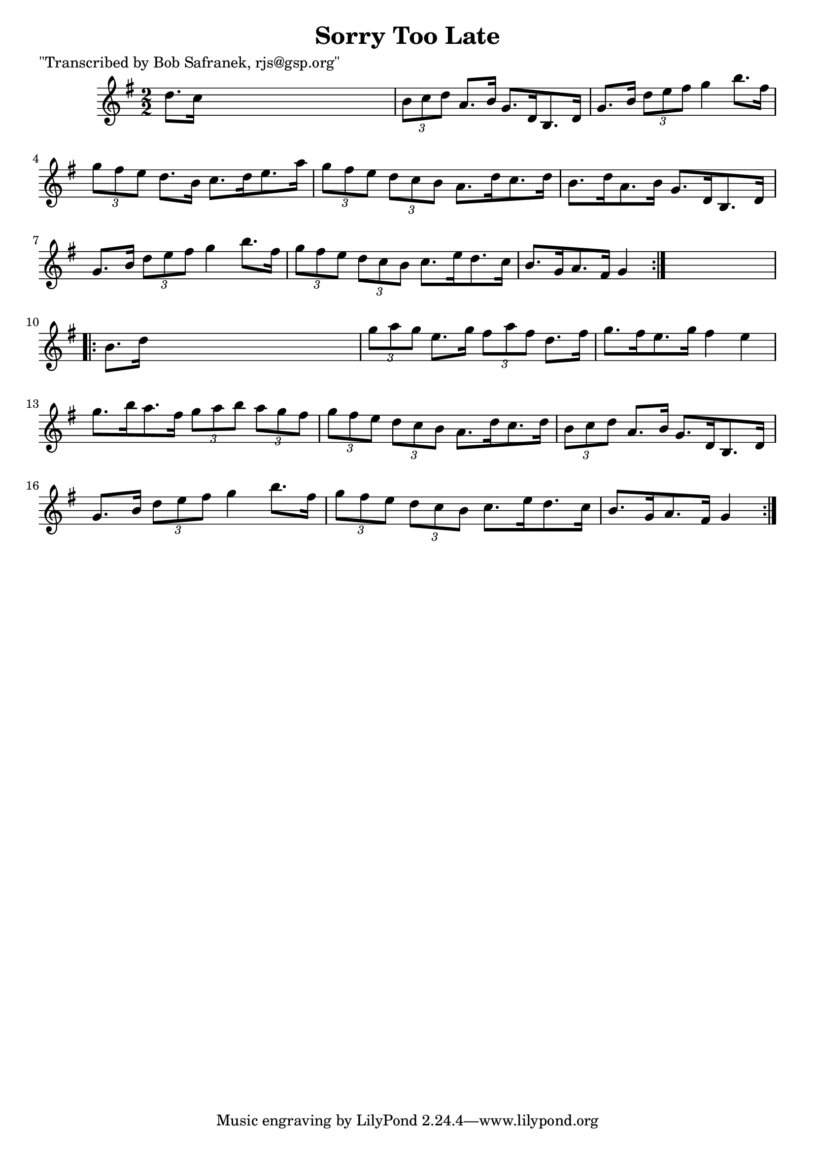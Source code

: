 
\version "2.16.2"
% automatically converted by musicxml2ly from xml/1706_bs.xml

%% additional definitions required by the score:
\language "english"


\header {
    poet = "\"Transcribed by Bob Safranek, rjs@gsp.org\""
    encoder = "abc2xml version 63"
    encodingdate = "2015-01-25"
    title = "Sorry Too Late"
    }

\layout {
    \context { \Score
        autoBeaming = ##f
        }
    }
PartPOneVoiceOne =  \relative d'' {
    \repeat volta 2 {
        \key g \major \numericTimeSignature\time 2/2 d8. [ c16 ] s2. | % 2
        \times 2/3  {
            b8 [ c8 d8 ] }
        a8. [ b16 ] g8. [ d16 b8. d16 ] | % 3
        g8. [ b16 ] \times 2/3 {
            d8 [ e8 fs8 ] }
        g4 b8. [ fs16 ] | % 4
        \times 2/3  {
            g8 [ fs8 e8 ] }
        d8. [ b16 ] c8. [ d16 e8. a16 ] | % 5
        \times 2/3  {
            g8 [ fs8 e8 ] }
        \times 2/3  {
            d8 [ c8 b8 ] }
        a8. [ d16 c8. d16 ] | % 6
        b8. [ d16 a8. b16 ] g8. [ d16 b8. d16 ] | % 7
        g8. [ b16 ] \times 2/3 {
            d8 [ e8 fs8 ] }
        g4 b8. [ fs16 ] | % 8
        \times 2/3  {
            g8 [ fs8 e8 ] }
        \times 2/3  {
            d8 [ c8 b8 ] }
        c8. [ e16 d8. c16 ] | % 9
        b8. [ g16 a8. fs16 ] g4 }
    s4 \repeat volta 2 {
        | \barNumberCheck #10
        b8. [ d16 ] s2. | % 11
        \times 2/3  {
            g8 [ a8 g8 ] }
        e8. [ g16 ] \times 2/3 {
            fs8 [ a8 fs8 ] }
        d8. [ fs16 ] | % 12
        g8. [ fs16 e8. g16 ] fs4 e4 | % 13
        g8. [ b16 a8. fs16 ] \times 2/3 {
            g8 [ a8 b8 ] }
        \times 2/3  {
            a8 [ g8 fs8 ] }
        | % 14
        \times 2/3  {
            g8 [ fs8 e8 ] }
        \times 2/3  {
            d8 [ c8 b8 ] }
        a8. [ d16 c8. d16 ] | % 15
        \times 2/3  {
            b8 [ c8 d8 ] }
        a8. [ b16 ] g8. [ d16 b8. d16 ] | % 16
        g8. [ b16 ] \times 2/3 {
            d8 [ e8 fs8 ] }
        g4 b8. [ fs16 ] | % 17
        \times 2/3  {
            g8 [ fs8 e8 ] }
        \times 2/3  {
            d8 [ c8 b8 ] }
        c8. [ e16 d8. c16 ] | % 18
        b8. [ g16 a8. fs16 ] g4 }
    }


% The score definition
\score {
    <<
        \new Staff <<
            \context Staff << 
                \context Voice = "PartPOneVoiceOne" { \PartPOneVoiceOne }
                >>
            >>
        
        >>
    \layout {}
    % To create MIDI output, uncomment the following line:
    %  \midi {}
    }

